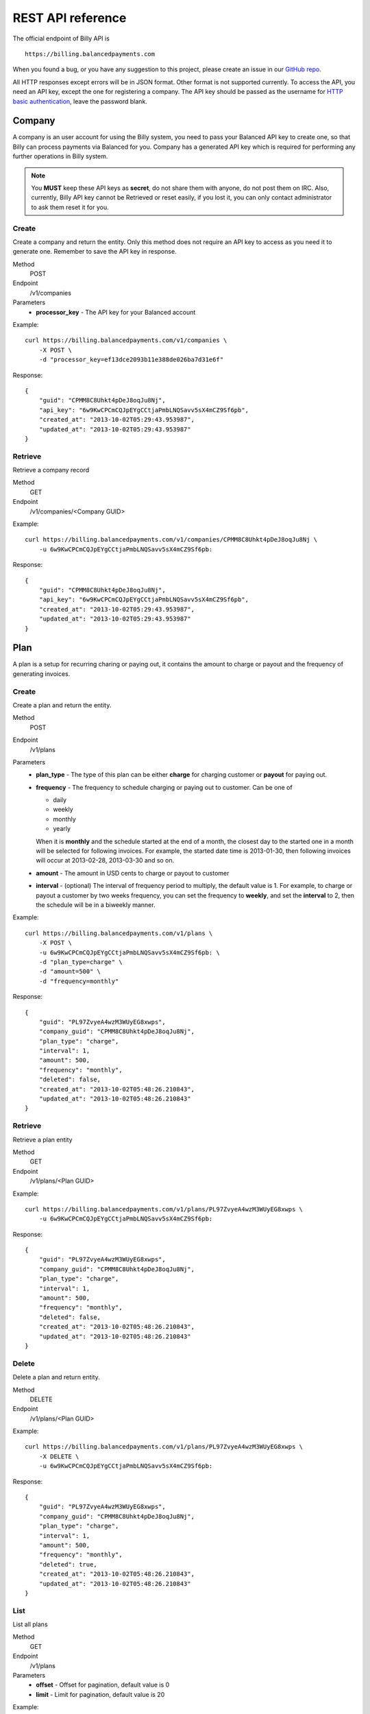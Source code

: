 REST API reference
==================

The official endpoint of Billy API is

::

    https://billing.balancedpayments.com

When you found a bug, or you have any suggestion to this project, please create 
an issue in our `GitHub repo`_.


.. _`GitHub repo`: https://github.com/balanced/billy

All HTTP responses except errors will be in JSON format. Other format is not 
supported currently. To access the API, you need an API key, except the one for 
registering a company. The API key should be passed as the username for 
`HTTP basic authentication`_, leave the password blank.

.. _`HTTP basic authentication`: http://en.wikipedia.org/wiki/Basic_access_authentication


Company
-------

A company is an user account for using the Billy system, you need to pass your 
Balanced API key to create one, so that Billy can process payments via Balanced 
for you. Company has a generated API key which is required for performing any 
further operations in Billy system. 

.. note::

    You **MUST** keep these API keys as **secret**, do not share them with 
    anyone, do not post them on IRC. Also, currently, Billy API key cannot be 
    Retrieved or reset easily, if you lost it, you can only contact 
    administrator to ask them reset it for you.

Create
~~~~~~

Create a company and return the entity. Only this method does not require an
API key to access as you need it to generate one. Remember to save the API key
in response.

Method
    POST
Endpoint
    /v1/companies
Parameters
    - **processor_key** - The API key for your Balanced account

Example:

::

    curl https://billing.balancedpayments.com/v1/companies \
        -X POST \
        -d "processor_key=ef13dce2093b11e388de026ba7d31e6f"

Response:

::

    {
        "guid": "CPMM8C8Uhkt4pDeJ8oqJu8Nj", 
        "api_key": "6w9KwCPCmCQJpEYgCCtjaPmbLNQSavv5sX4mCZ9Sf6pb", 
        "created_at": "2013-10-02T05:29:43.953987", 
        "updated_at": "2013-10-02T05:29:43.953987"
    }

Retrieve
~~~~~~~~

Retrieve a company record

Method
    GET
Endpoint
    /v1/companies/<Company GUID>

Example:

::

    curl https://billing.balancedpayments.com/v1/companies/CPMM8C8Uhkt4pDeJ8oqJu8Nj \
        -u 6w9KwCPCmCQJpEYgCCtjaPmbLNQSavv5sX4mCZ9Sf6pb:

Response:

::

    {
        "guid": "CPMM8C8Uhkt4pDeJ8oqJu8Nj", 
        "api_key": "6w9KwCPCmCQJpEYgCCtjaPmbLNQSavv5sX4mCZ9Sf6pb", 
        "created_at": "2013-10-02T05:29:43.953987", 
        "updated_at": "2013-10-02T05:29:43.953987"
    }

Plan
----

A plan is a setup for recurring charing or paying out, it contains the amount to 
charge or payout and the frequency of generating invoices.

Create
~~~~~~

Create a plan and return the entity.

Method
    POST
Endpoint
    /v1/plans
Parameters
    - **plan_type** - The type of this plan can be either **charge** for 
      charging customer or **payout** for paying out.
    - **frequency** - The frequency to schedule charging or paying out to 
      customer. Can be one of

      - daily
      - weekly
      - monthly
      - yearly

      When it is **monthly** and the schedule started at the end of a month, the 
      closest day to the started one in a month will be selected for following 
      invoices. For example, the started date time is 2013-01-30, then 
      following invoices will occur at 2013-02-28, 2013-03-30 and so on.

    - **amount** - The amount in USD cents to charge or payout to customer
    - **interval** - (optional) The interval of frequency period to multiply, 
      the default value is 1. For example, to charge or payout a customer
      by two weeks frequency, you can set the frequency to **weekly**, and set
      the **interval** to 2, then the schedule will be in a biweekly manner.


Example:

::

    curl https://billing.balancedpayments.com/v1/plans \
        -X POST \
        -u 6w9KwCPCmCQJpEYgCCtjaPmbLNQSavv5sX4mCZ9Sf6pb: \
        -d "plan_type=charge" \
        -d "amount=500" \
        -d "frequency=monthly"

Response:

::

    {
        "guid": "PL97ZvyeA4wzM3WUyEG8xwps",
        "company_guid": "CPMM8C8Uhkt4pDeJ8oqJu8Nj", 
        "plan_type": "charge", 
        "interval": 1, 
        "amount": 500, 
        "frequency": "monthly", 
        "deleted": false, 
        "created_at": "2013-10-02T05:48:26.210843", 
        "updated_at": "2013-10-02T05:48:26.210843"
    }

Retrieve
~~~~~~~~

Retrieve a plan entity

Method
    GET
Endpoint
    /v1/plans/<Plan GUID>

Example:

::

    curl https://billing.balancedpayments.com/v1/plans/PL97ZvyeA4wzM3WUyEG8xwps \
        -u 6w9KwCPCmCQJpEYgCCtjaPmbLNQSavv5sX4mCZ9Sf6pb:

Response:

::

    {
        "guid": "PL97ZvyeA4wzM3WUyEG8xwps",
        "company_guid": "CPMM8C8Uhkt4pDeJ8oqJu8Nj", 
        "plan_type": "charge", 
        "interval": 1, 
        "amount": 500, 
        "frequency": "monthly", 
        "deleted": false, 
        "created_at": "2013-10-02T05:48:26.210843", 
        "updated_at": "2013-10-02T05:48:26.210843"
    }

Delete
~~~~~~

Delete a plan and return entity.

Method
    DELETE
Endpoint
    /v1/plans/<Plan GUID>

Example:

::

    curl https://billing.balancedpayments.com/v1/plans/PL97ZvyeA4wzM3WUyEG8xwps \
        -X DELETE \
        -u 6w9KwCPCmCQJpEYgCCtjaPmbLNQSavv5sX4mCZ9Sf6pb:

Response:

::

    {
        "guid": "PL97ZvyeA4wzM3WUyEG8xwps",
        "company_guid": "CPMM8C8Uhkt4pDeJ8oqJu8Nj", 
        "plan_type": "charge", 
        "interval": 1, 
        "amount": 500, 
        "frequency": "monthly", 
        "deleted": true, 
        "created_at": "2013-10-02T05:48:26.210843", 
        "updated_at": "2013-10-02T05:48:26.210843"
    }

List
~~~~

List all plans

Method
    GET
Endpoint
    /v1/plans
Parameters
    - **offset** - Offset for pagination, default value is 0
    - **limit** - Limit for pagination, default value is 20

Example:

::

    curl https://billing.balancedpayments.com/v1/plans \
        -u 6w9KwCPCmCQJpEYgCCtjaPmbLNQSavv5sX4mCZ9Sf6pb:

Response:

::

    {
        "items": [
            {
                "guid": "PL97ZvyeA4wzM3WUyEG8xwps",
                "company_guid": "CPMM8C8Uhkt4pDeJ8oqJu8Nj", 
                "plan_type": "charge", 
                "interval": 1, 
                "amount": 500, 
                "frequency": "monthly", 
                "deleted": false, 
                "created_at": "2013-10-02T05:48:26.210843", 
                "updated_at": "2013-10-02T05:48:26.210843"
            }
        ], 
        "limit": 20, 
        "offset": 0
    }

List customers
~~~~~~~~~~~~~~

List all customers who subscripted to the plan

Method
    GET
Endpoint
    /v1/plans/<Plan GUID/customers
Parameters
    - **offset** - Offset for pagination, default value is 0
    - **limit** - Limit for pagination, default value is 20


List subscriptions
~~~~~~~~~~~~~~~~~~

List all subscriptions owned by the plan

Method
    GET
Endpoint
    /v1/plans/<Plan GUID/subscriptions
Parameters
    - **offset** - Offset for pagination, default value is 0
    - **limit** - Limit for pagination, default value is 20


List invoices
~~~~~~~~~~~~~

List all invoices generated by subscriptions owned by the plan

Method
    GET
Endpoint
    /v1/plans/<Plan GUID/invoices
Parameters
    - **offset** - Offset for pagination, default value is 0
    - **limit** - Limit for pagination, default value is 20

List transactions
~~~~~~~~~~~~~~~~~

List all transactions generated by subscriptions owned by the plan

Method
    GET
Endpoint
    /v1/plans/<Plan GUID/transactions
Parameters
    - **offset** - Offset for pagination, default value is 0
    - **limit** - Limit for pagination, default value is 20

Customer
--------

An entity for customer to your service. Before the first time of charging or 
paying out, a corresponding `customer record in Balanced`_ system will be 
created. If you want to map an existing customer in Balanced, you can set the 
`processor_uri` to the URI of customer in balanced.

.. _`customer record in Balanced`: https://docs.balancedpayments.com/current/api.html?language=bash#customers


Create
~~~~~~

Create a customer and return the record. 

Method
    POST
Endpoint
    /v1/customers
Parameters
    - **processor_uri** - (optional) The URI to an existing customer record in
      Balanced server

Example:

::

   curl https://billing.balancedpayments.com/v1/customers \
       -X POST \
       -u 6w9KwCPCmCQJpEYgCCtjaPmbLNQSavv5sX4mCZ9Sf6pb: 

Response:

::

    {
        "guid": "CUR1omRKGYYhqNaK1SyZqSbZ", 
        "company_guid": "CPMM8C8Uhkt4pDeJ8oqJu8Nj", 
        "processor_uri": null, 
        "deleted": false, 
        "created_at": "2013-10-02T06:06:21.239505", 
        "updated_at": "2013-10-02T06:06:21.239505"
    }

Retrieve
~~~~~~~~

Retrieve a customer entity

Method
    GET
Endpoint
    /v1/customers/<Customer GUID>

Example:

::

    curl https://billing.balancedpayments.com/v1/customers/CUR1omRKGYYhqNaK1SyZqSbZ \
        -u 6w9KwCPCmCQJpEYgCCtjaPmbLNQSavv5sX4mCZ9Sf6pb:

Response:

::

    {
        "guid": "CUR1omRKGYYhqNaK1SyZqSbZ", 
        "company_guid": "CPMM8C8Uhkt4pDeJ8oqJu8Nj", 
        "processor_uri": null, 
        "deleted": false, 
        "created_at": "2013-10-02T06:06:21.239505", 
        "updated_at": "2013-10-02T06:06:21.239505"
    }

Delete
~~~~~~

Delete a customer and return entity.

Method
    DELETE
Endpoint
    /v1/customers/<Customer GUID>

Example:

::

    curl https://billing.balancedpayments.com/v1/customers/CUR1omRKGYYhqNaK1SyZqSbZ \
        -X DELETE \
        -u 6w9KwCPCmCQJpEYgCCtjaPmbLNQSavv5sX4mCZ9Sf6pb:

Response:

::

    {
        "guid": "CUR1omRKGYYhqNaK1SyZqSbZ", 
        "company_guid": "CPMM8C8Uhkt4pDeJ8oqJu8Nj", 
        "processor_uri": null, 
        "deleted": true, 
        "created_at": "2013-10-02T06:06:21.239505", 
        "updated_at": "2013-10-02T06:06:21.239505"
    }

List
~~~~

List all customers

Method
    GET
Endpoint
    /v1/customers
Parameters
    - **offset** - Offset for pagination, default value is 0
    - **limit** - Limit for pagination, default value is 20

Example:

::

    curl https://billing.balancedpayments.com/v1/customers \
        -u 6w9KwCPCmCQJpEYgCCtjaPmbLNQSavv5sX4mCZ9Sf6pb:

Response:

::

    {
        "items": [
            {
                "guid": "CUR1omRKGYYhqNaK1SyZqSbZ", 
                "company_guid": "CPMM8C8Uhkt4pDeJ8oqJu8Nj", 
                "processor_uri": null, 
                "deleted": false, 
                "created_at": "2013-10-02T06:06:21.239505", 
                "updated_at": "2013-10-02T06:06:21.239505"
            }
        ], 
        "limit": 20, 
        "offset": 0
    }

List subscriptions
~~~~~~~~~~~~~~~~~~

List all subscriptions owned by the customer

Method
    GET
Endpoint
    /v1/customers/<Customer GUID/subscriptions
Parameters
    - **offset** - Offset for pagination, default value is 0
    - **limit** - Limit for pagination, default value is 20

List invoices
~~~~~~~~~~~~~

List all invoices owned by the customer

Method
    GET
Endpoint
    /v1/customers/<Customer GUID/invoices
Parameters
    - **offset** - Offset for pagination, default value is 0
    - **limit** - Limit for pagination, default value is 20

List transactions
~~~~~~~~~~~~~~~~~

List all transactions owned by the customer

Method
    GET
Endpoint
    /v1/customers/<Customer GUID/transactions
Parameters
    - **offset** - Offset for pagination, default value is 0
    - **limit** - Limit for pagination, default value is 20


Subscription
------------

An entity of subscription relationship between customer and plan. Invoices
will be generated for the customer automatically and periodically according to 
the configuration of plan.

Create
~~~~~~

Create a subscription and return the entity. If the **funding_instrument_uri** 
is given, it will be used to charge or payout to customer, however, if it is 
omitted, an invoice without `funding_instrument_uri` will be generated.
You can update the `funding_instrument_uri` of invoice later. This allows you 
to generate invoice without knowing `funding_instrument_uri` at first, 
defer the fee collection later. If **started_at** is given, the subscription 
will be scheduled at that date time, otherwise, current time will be the 
started time, also, an invoice will be filed immediately.

Method
    POST
Endpoint
    /v1/subscriptions
Parameters
    - **plan_guid** - The GUID of plan to subscribe 
    - **customer_guid** - The GUID of customer to subscribe
    - **funding_instrument_uri** - (optional) The URI to funding source in Balanced, 
      could be a tokenlized credit card or bank account URI
    - **amount** - (optional) The amount in USD cents of this subscription for 
      overwriting the one from plan, useful for giving a discount to customer
    - **started_at** - (optional) The date time of this subscription to started
      at, should be in ISO 8601 format.
    - **appears_on_statement_as** - (optional) The statement to appears on 
      customer's credit card or bank account transaction record

Example:

::

    curl https://billing.balancedpayments.com/v1/subscriptions \
        -X POST \
        -u 6w9KwCPCmCQJpEYgCCtjaPmbLNQSavv5sX4mCZ9Sf6pb: \
        -d "customer_guid=CUR1omRKGYYhqNaK1SyZqSbZ" \
        -d "plan_guid=PL97ZvyeA4wzM3WUyEG8xwps" \
        -d "funding_instrument_uri=/v1/marketplaces/TEST-MP7hkE8rvpbtYu2dlO1jU2wg/cards/CC1dEUPMmL1ljk4hWqeJxGno"

Response:

::

    {
        "guid": "SUR6jKqqSyaFfGeeAsGaXFqZ",
        "plan_guid": "PL97ZvyeA4wzM3WUyEG8xwps", 
        "customer_guid": "CUR1omRKGYYhqNaK1SyZqSbZ", 
        "funding_instrument_uri": "/v1/marketplaces/TEST-MP7hkE8rvpbtYu2dlO1jU2wg/cards/CC1dEUPMmL1ljk4hWqeJxGno", 
        "invoice_count": 1, 
        "amount": null, 
        "appears_on_statement_as": null,
        "canceled": false, 
        "canceled_at": null, 
        "started_at": "2013-10-02T06:35:00.380234", 
        "next_invoice_at": "2013-11-02T06:35:00.380234", 
        "created_at": "2013-10-02T06:35:00.380234", 
        "updated_at": "2013-10-02T06:35:00.380234", 
    }

Retrieve
~~~~~~~~

Retrieve a subscription entity

Method
    GET
Endpoint
    /v1/subscriptions/<Subscription GUID>

Example:

::

    curl https://billing.balancedpayments.com/v1/subscriptions/SUR6jKqqSyaFfGeeAsGaXFqZ \
        -u 6w9KwCPCmCQJpEYgCCtjaPmbLNQSavv5sX4mCZ9Sf6pb:

Response:

::

    {
        "guid": "SUR6jKqqSyaFfGeeAsGaXFqZ",
        "plan_guid": "PL97ZvyeA4wzM3WUyEG8xwps", 
        "customer_guid": "CUR1omRKGYYhqNaK1SyZqSbZ", 
        "funding_instrument_uri": "/v1/marketplaces/TEST-MP7hkE8rvpbtYu2dlO1jU2wg/cards/CC1dEUPMmL1ljk4hWqeJxGno", 
        "invoice_count": 1, 
        "amount": null, 
        "appears_on_statement_as": null,
        "canceled": false, 
        "canceled_at": null, 
        "started_at": "2013-10-02T06:35:00.380234", 
        "next_invoice_at": "2013-11-02T06:35:00.380234", 
        "created_at": "2013-10-02T06:35:00.380234", 
        "updated_at": "2013-10-02T06:35:00.380234", 
    }

Cancel
~~~~~~

Cancel the subscription.

Method
    POST
Endpoint
    /v1/subscriptions/<Subscription GUID>/cancel

Example:

::

    curl https://billing.balancedpayments.com/v1/subscriptions/SUR6jKqqSyaFfGeeAsGaXFqZ/cancel \
        -X POST
        -u 6w9KwCPCmCQJpEYgCCtjaPmbLNQSavv5sX4mCZ9Sf6pb:

Response:

::

    {
        "guid": "SUR6jKqqSyaFfGeeAsGaXFqZ",
        "plan_guid": "PL97ZvyeA4wzM3WUyEG8xwps", 
        "customer_guid": "CUR1omRKGYYhqNaK1SyZqSbZ", 
        "funding_instrument_uri": "/v1/marketplaces/TEST-MP7hkE8rvpbtYu2dlO1jU2wg/cards/CC1dEUPMmL1ljk4hWqeJxGno", 
        "invoice_count": 1, 
        "amount": null, 
        "appears_on_statement_as": null,
        "canceled": true, 
        "canceled_at": "2013-10-03T12:16:00.532295", 
        "started_at": "2013-10-02T06:35:00.380234", 
        "next_invoice_at": "2013-11-02T06:35:00.380234", 
        "created_at": "2013-10-02T06:35:00.380234", 
        "updated_at": "2013-10-02T06:35:00.380234", 
    }

List
~~~~

List all subscriptions

Method
    GET
Endpoint
    /v1/subscriptions
Parameters
    - **offset** - Offset for pagination, default value is 0
    - **limit** - Limit for pagination, default value is 20

Example:

::

    curl https://billing.balancedpayments.com/v1/subscriptions \
        -u 6w9KwCPCmCQJpEYgCCtjaPmbLNQSavv5sX4mCZ9Sf6pb:

Response:

::

    {
        "items": [
            {
                "guid": "SUR6jKqqSyaFfGeeAsGaXFqZ",
                "plan_guid": "PL97ZvyeA4wzM3WUyEG8xwps", 
                "customer_guid": "CUR1omRKGYYhqNaK1SyZqSbZ", 
                "funding_instrument_uri": "/v1/marketplaces/TEST-MP7hkE8rvpbtYu2dlO1jU2wg/cards/CC1dEUPMmL1ljk4hWqeJxGno", 
                "period": 1, 
                "amount": null, 
                "appears_on_statement_as": null,
                "canceled": false, 
                "canceled_at": null, 
                "started_at": "2013-10-02T06:35:00.380234", 
                "next_invoice_at": "2013-11-02T06:35:00.380234", 
                "created_at": "2013-10-02T06:35:00.380234", 
                "updated_at": "2013-10-02T06:35:00.380234", 
            }
        ], 
        "limit": 20, 
        "offset": 0
    }

List invoices
~~~~~~~~~~~~~~~~~

List all invoices owned by the subscription

Method
    GET
Endpoint
    /v1/subscriptions/<Subscription GUID/invoices
Parameters
    - **offset** - Offset for pagination, default value is 0
    - **limit** - Limit for pagination, default value is 20


List transactions
~~~~~~~~~~~~~~~~~

List all transactions generated from invoices owned by the subscription

Method
    GET
Endpoint
    /v1/subscriptions/<Subscription GUID/transactions
Parameters
    - **offset** - Offset for pagination, default value is 0
    - **limit** - Limit for pagination, default value is 20


Invoice
-------

An invoice is an entity generated from a subscription periodically, or 
generated for a customer direcly. You should notice that when the plan of 
subscription is a payout plan, invoice will also be generated.


Create
~~~~~~

Create an invoice for a customer and return the entity. 

Method
    POST
Endpoint
    /v1/invoices
Parameters
    - **customer_guid** - The guid of customer
    - **amount** - The amount to charge customer
    - **title** - (optional) The title of this invoice
    - **appears_on_statement_as** - (optional) The statement to appears on 
      customer's credit card or bank account transaction record
    - **funding_instrument_uri** - (optional) The URI to Balanced funding
      instrument to charge
    - **items** - (optional) The items which indicate service or goods to 
      charge. Fields of an item:

      - **name** - The name of item
      - **amount** - The amount of item (will not affect invoice amount)
      - **type** - (optional) The type of item (a short string), e.g. `Bandwidth`
      - **quanity** - (optional) The quantity of item
      - **volume** - (optional) The volume of item
      - **unit** - (optional) The unit of item

      The parameter key format is `item_<field name><number>`. For example,
      you have two items, hosting service A and hosting service B, then
      you can pass these two items with following key/value pairs of 
      parameters

      - item_name1=Hosting Service A
      - item_amount1=1000
      - item_name2=Hosting Service B
      - item_amount2=3000

    - **adjustments** - (optional) The adjustments to be applied on this 
      invoice. You should notice that **adjustments will affect the effective
      amount of an invoice.** It is useful for discounts or extra fee.
      There are only two fields for an adjustment:

      - **amount** - The adjustment amount (will affect invoice effective amount)
      - **reason** - (optional) The reason of adjustment, e.g. discount

      Similiar to items, the URL encoding rule is `adjustments_<field name><number>`.
      For example, to give two discount adjustments, you can pass parameters
      like this

      - adjustments_amount1=-1000
      - adjustments_reason1=Coupon discount
      - adjustments_amount2=200
      - adjustments_reason2=Setup fee

Example:

::

    curl https://billing.balancedpayments.com/v1/invoices \
        -X POST \
        -u 6w9KwCPCmCQJpEYgCCtjaPmbLNQSavv5sX4mCZ9Sf6pb: \
        -d "customer_guid=CUR1omRKGYYhqNaK1SyZqSbZ" \
        -d "amount=1000" \
        -d "appears_on_statement_as=FooBar Hosting" \
        -d "item_name1=Hosting Service A" \
        -d "item_amount1=1000" \
        -d "adjustments_amount1=-100" \
        -d "adjustments_reason1=Coupon discount"

Response:

::

    {
        "adjustments": [
            {
                "amount": -100,
                "reason": "Coupon discount"
            }
        ],
        "amount": 1000,
        "appears_on_statement_as": "FooBar Hosting",
        "created_at": "2013-08-16T00:00:00",
        "customer_guid": "CUR1omRKGYYhqNaK1SyZqSbZ",
        "effective_amount": 900,
        "external_id": null,
        "funding_instrument_uri": null,
        "guid": "IVS6Mo3mKLkUJKsJhtqkV7T7",
        "invoice_type": "customer",
        "items": [
            {
                "amount": 1000,
                "name": "Hosting Service A",
                "quantity": null,
                "type": null,
                "unit": null,
                "volume": null
            }
        ],
        "status": "init",
        "title": null,
        "total_adjustment_amount": -100,
        "transaction_type": "charge",
        "updated_at": "2013-08-16T00:00:00"
    }

Retrieve
~~~~~~~~

Retrieve an invoice  entity

Method
    GET
Endpoint
    /v1/invoices/<Invoice GUID>

Example:

::

    curl https://billing.balancedpayments.com/v1/invoices/IVS6Mo3mKLkUJKsJhtqkV7T7 \
        -u 6w9KwCPCmCQJpEYgCCtjaPmbLNQSavv5sX4mCZ9Sf6pb:

Response:

::

    {
        "adjustments": [
            {
                "amount": -100,
                "reason": "Coupon discount"
            }
        ],
        "amount": 1000,
        "appears_on_statement_as": "FooBar Hosting",
        "created_at": "2013-08-16T00:00:00",
        "customer_guid": "CUR1omRKGYYhqNaK1SyZqSbZ",
        "effective_amount": 900,
        "external_id": null,
        "funding_instrument_uri": null,
        "guid": "IVS6Mo3mKLkUJKsJhtqkV7T7",
        "invoice_type": "customer",
        "items": [
            {
                "amount": 1000,
                "name": "Hosting Service A",
                "quantity": null,
                "type": null,
                "unit": null,
                "volume": null
            }
        ],
        "status": "init",
        "title": null,
        "total_adjustment_amount": -100,
        "transaction_type": "charge",
        "updated_at": "2013-08-16T00:00:00"
    }

Refund
~~~~~~

Issue an refund to customer. Only settled invoices can be refunded.

Method
    POST
Endpoint
    /v1/invoices/<Invoice GUID>/refund
Parameters
    - **amount** - The amount to refund customer

Example:

::

    curl https://billing.balancedpayments.com/v1/invoices/IVS6Mo3mKLkUJKsJhtqkV7T7/refund \
        -X POST \
        -u 6w9KwCPCmCQJpEYgCCtjaPmbLNQSavv5sX4mCZ9Sf6pb: \
        -d "amount=1000"

Response:

::

    {
        "adjustments": [
            {
                "amount": -100,
                "reason": "Coupon discount"
            }
        ],
        "amount": 1000,
        "appears_on_statement_as": "FooBar Hosting",
        "created_at": "2013-08-16T00:00:00",
        "customer_guid": "CUR1omRKGYYhqNaK1SyZqSbZ",
        "effective_amount": 900,
        "external_id": null,
        "funding_instrument_uri": null,
        "guid": "IVS6Mo3mKLkUJKsJhtqkV7T7",
        "invoice_type": "customer",
        "items": [
            {
                "amount": 1000,
                "name": "Hosting Service A",
                "quantity": null,
                "type": null,
                "unit": null,
                "volume": null
            }
        ],
        "status": "init",
        "title": null,
        "total_adjustment_amount": -100,
        "transaction_type": "charge",
        "updated_at": "2013-08-16T00:00:00"
    }

List
~~~~

List all invoices

Method
    GET
Endpoint
    /v1/invoices
Parameters
    - **offset** - Offset for pagination, default value is 0
    - **limit** - Limit for pagination, default value is 20

Example:

::

    curl https://billing.balancedpayments.com/v1/invoices \
        -u 6w9KwCPCmCQJpEYgCCtjaPmbLNQSavv5sX4mCZ9Sf6pb:

Response:

::

    {
        "items": [
            {
                "adjustments": [
                    {
                        "amount": -100,
                        "reason": "Coupon discount"
                    }
                ],
                "amount": 1000,
                "appears_on_statement_as": "FooBar Hosting",
                "created_at": "2013-08-16T00:00:00",
                "customer_guid": "CUR1omRKGYYhqNaK1SyZqSbZ",
                "effective_amount": 900,
                "external_id": null,
                "funding_instrument_uri": null,
                "guid": "IVS6Mo3mKLkUJKsJhtqkV7T7",
                "invoice_type": "customer",
                "items": [
                    {
                        "amount": 1000,
                        "name": "Hosting Service A",
                        "quantity": null,
                        "type": null,
                        "unit": null,
                        "volume": null
                    }
                ],
                "status": "init",
                "title": null,
                "total_adjustment_amount": -100,
                "transaction_type": "charge",
                "updated_at": "2013-08-16T00:00:00"
            }
        ], 
        "limit": 20, 
        "offset": 0
    }

List transactions
~~~~~~~~~~~~~~~~~

List all transactions generated from the invoice

Method
    GET
Endpoint
    /v1/invoices/<Invoice GUID/transactions
Parameters
    - **offset** - Offset for pagination, default value is 0
    - **limit** - Limit for pagination, default value is 20


Transaction
-----------

Transactions are entities generated from an invoice. It represents transactions
we submit to underlying payment processor. You should notice that Billy 
currently only submits transactions to processor and doesn't care what happened
afterward. A transaction contains the current status, type of transaction, 
amount, funding instrument URI and failures. The state transition of a 
transaction is shown in following diagram. 

.. image:: _static/transaction_state_diagram.png
   :width: 100%

For all status:

 - **INIT** - just created transaction
 - **RETRYING** - attempt to submit but failed, retrying
 - **CANCELED** - the invoice is canceled before the transaction is done 
   or failed
 - **FAILED** - the transaction failure count exceeded limitation
 - **DONE** - the transaction is submitted successfully

Retrieve
~~~~~~~~

Retrieve a transaction entity

Method
    GET
Endpoint
    /v1/transactions/<Transaction GUID>

Example:

::

    curl https://billing.balancedpayments.com/v1/transactions/TXWRvbzADhsBHFhgkVMWB3Lb \
        -u 6w9KwCPCmCQJpEYgCCtjaPmbLNQSavv5sX4mCZ9Sf6pb:

Response:

::

    {
        "guid": "TXWRvbzADhsBHFhgkVMWB3Lb", 
        "subscription_guid": "SUWRtr1b8s5tejhEPejybvwR", 
        "status": "done", 
        "transaction_type": "charge", 
        "amount": 500, 
        "appears_on_statement_as": null,
        "funding_instrument_uri": "/v1/marketplaces/TEST-MP7hkE8rvpbtYu2dlO1jU2wg/cards/CC5ildoSnySGnXRfrYvH49eo", 
        "external_id": "/v1/marketplaces/TEST-MP7hkE8rvpbtYu2dlO1jU2wg/debits/WD5P9jvc7fLSoA6gYXxHkPd4", 
        "failure_count": 0, 
        "error_message": null, 
        "scheduled_at": "2013-10-03T05:09:07.702489",
        "created_at": "2013-10-03T05:09:07.709617", 
        "updated_at": "2013-10-03T05:09:10.837832"
    }

List
~~~~

List all transactions

Method
    GET
Endpoint
    /v1/transactions
Parameters
    - **offset** - Offset for pagination, default value is 0
    - **limit** - Limit for pagination, default value is 20

Example:

::

    curl https://billing.balancedpayments.com/v1/transactions \
        -u 6w9KwCPCmCQJpEYgCCtjaPmbLNQSavv5sX4mCZ9Sf6pb:

Response:

::

    {
        "items": [
            {
                "guid": "TXWRvbzADhsBHFhgkVMWB3Lb", 
                "subscription_guid": "SUWRtr1b8s5tejhEPejybvwR", 
                "status": "done", 
                "transaction_type": "charge", 
                "amount": 500, 
                "appears_on_statement_as": null,
                "funding_instrument_uri": "/v1/marketplaces/TEST-MP7hkE8rvpbtYu2dlO1jU2wg/cards/CC5ildoSnySGnXRfrYvH49eo", 
                "external_id": "/v1/marketplaces/TEST-MP7hkE8rvpbtYu2dlO1jU2wg/debits/WD5P9jvc7fLSoA6gYXxHkPd4", 
                "failure_count": 0, 
                "error_message": null, 
                "scheduled_at": "2013-10-03T05:09:07.702489",
                "created_at": "2013-10-03T05:09:07.709617", 
                "updated_at": "2013-10-03T05:09:10.837832"
            }
        ], 
        "limit": 20, 
        "offset": 0
    }
